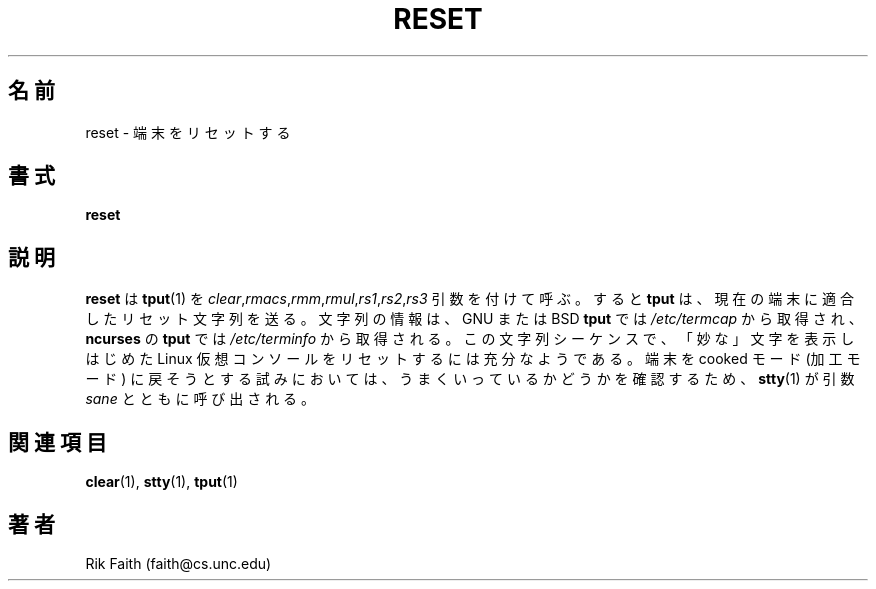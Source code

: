.\" Copyright 1992 Rickard E. Faith (faith@cs.unc.edu)
.\" May be distributed under the GNU General Public License
.\"
.\" Japanese Version Copyright (c) 1999 NAKANO Takeo all rights reserved.
.\" Translated Sat 23 Oct 1999 by NAKANO Takeo <nakano@apm.seikei.ac.jp>
.\"
.TH RESET 1 "10 October 1993" "Linux 0.99" "Linux Programmer's Manual"
.\"O .SH NAME
.\"O reset \- reset the terminal
.SH 名前
reset \- 端末をリセットする
.\"O .SH SYNOPSIS
.SH 書式
.BR reset
.\"O .SH DESCRIPTION
.SH 説明
.\"O .B reset
.\"O calls
.\"O .BR tput (1)
.\"O with the
.\"O .IR clear , rmacs , rmm , rmul , rs1 , rs2 ", and " rs3
.\"O arguments.  This causes
.\"O .B tput
.\"O to send appropriate reset strings to the terminal based on information in
.\"O .I /etc/termcap
.\"O (for the GNU or BSD
.\"O .BR tput )
.\"O or in the terminfo database
.\"O (for the
.\"O .B ncurses
.\"O .BR tput ).
.B reset
は
.BR tput (1)
を
.IR clear , rmacs , rmm , rmul , rs1 , rs2 , rs3
引数を付けて呼ぶ。すると
.B tput
は、現在の端末に適合したリセット文字列を送る。
文字列の情報は、 GNU または BSD \fBtput\fR では
.I /etc/termcap
から取得され、 \fBncurses\fR の \fBtput\fR では
.I /etc/terminfo
から取得される。
.\"O This sequence seems to be sufficient to reset the Linux VC's when they
.\"O start printing "funny-looking" characters.  For good measure,
.\"O .BR stty (1)
.\"O is called with the
.\"O .I sane
.\"O argument in an attempt to get cooked mode back.
この文字列シーケンスで、
「妙な」文字を表示しはじめた
Linux 仮想コンソールをリセットするには充分なようである。
端末を cooked モード (加工モード) に戻そうとする試みにおいては、
うまくいっているかどうかを確認するため、
.BR stty (1)
が引数
.I sane
とともに呼び出される。
.\"O .SH "SEE ALSO"
.SH 関連項目
.BR clear (1),
.BR stty (1),
.BR tput (1)
.\"O .SH AUTHOR
.SH 著者
Rik Faith (faith@cs.unc.edu)
